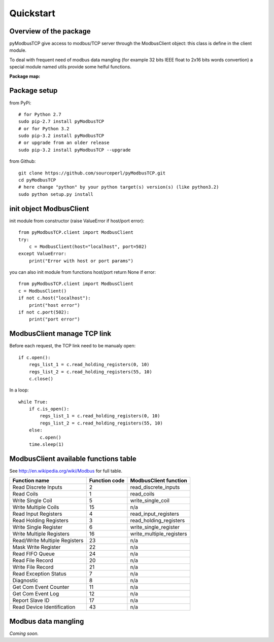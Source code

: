 Quickstart
==========

Overview of the package
-----------------------

pyModbusTCP give access to modbus/TCP server through the ModbusClient object: 
this class is define in the client module.

To deal with frequent need of modbus data mangling (for example 32 bits IEEE 
float to 2x16 bits words convertion) a special module named utils provide some 
helful functions.

**Package map:**

.. image:: map.png
   :scale: 75 %

Package setup
-------------

from PyPi::

    # for Python 2.7
    sudo pip-2.7 install pyModbusTCP
    # or for Python 3.2
    sudo pip-3.2 install pyModbusTCP
    # or upgrade from an older release
    sudo pip-3.2 install pyModbusTCP --upgrade

from Github::

    git clone https://github.com/sourceperl/pyModbusTCP.git
    cd pyModbusTCP
    # here change "python" by your python target(s) version(s) (like python3.2)
    sudo python setup.py install

init object ModbusClient
------------------------

init module from constructor (raise ValueError if host/port error)::

    from pyModbusTCP.client import ModbusClient
    try:
        c = ModbusClient(host="localhost", port=502)
    except ValueError:
        print("Error with host or port params")

you can also init module from functions host/port return None if error::

    from pyModbusTCP.client import ModbusClient
    c = ModbusClient()
    if not c.host("localhost"):
        print("host error")
    if not c.port(502):
        print("port error")

ModbusClient manage TCP link
----------------------------

Before each request, the TCP link need to be manualy open::

    if c.open():
        regs_list_1 = c.read_holding_registers(0, 10)
        regs_list_2 = c.read_holding_registers(55, 10)
        c.close()

In a loop::

    while True:
        if c.is_open():
            regs_list_1 = c.read_holding_registers(0, 10)
            regs_list_2 = c.read_holding_registers(55, 10)
        else:
            c.open()
        time.sleep(1)

ModbusClient available functions table
--------------------------------------

See http://en.wikipedia.org/wiki/Modbus for full table.

==============================  =============  =====================
        Function name           Function code  ModbusClient function
==============================  =============  =====================
Read Discrete Inputs                 2         read_discrete_inputs
Read Coils                           1         read_coils
Write Single Coil                    5         write_single_coil
Write Multiple Coils                15         n/a
Read Input Registers                 4         read_input_registers
Read Holding Registers               3         read_holding_registers
Write Single Register                6         write_single_register
Write Multiple Registers            16         write_multiple_registers
Read/Write Multiple Registers       23         n/a
Mask Write Register                 22         n/a
Read FIFO Queue                     24         n/a
Read File Record                    20         n/a
Write File Record                   21         n/a
Read Exception Status                7         n/a
Diagnostic                           8         n/a
Get Com Event Counter               11         n/a
Get Com Event Log                   12         n/a
Report Slave ID                     17         n/a
Read Device Identification          43         n/a
==============================  =============  =====================

Modbus data mangling
--------------------

*Coming soon.*

